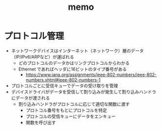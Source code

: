 #+TITLE: memo

* プロトコル管理

- ネットワークデバイスはインターネット（ネットワーク）層のデータ（IP/IPv6/ARPなど）が運ばれる
  - どのプロトコルのデータかはリンクプロトコルからわかる
  - Ethernet であればヘッダに16ビットのタイプ番号がある
    - https://www.iana.org/assignments/ieee-802-numbers/ieee-802-numbers.xhtml#ieee-802-numbers-1
- プロトコルごとに受信キューでデータの受け取りを管理
- デバイスドライバがデータを受信して割り込みが発生して割り込みハンドラにデータが渡される
  - 割り込みハンドラがプロトコルに応じて適切な関数に渡す
    - プロトコル番号をもとにプロトコルを特定
    - プロトコルの受信キューにデータをエンキュー
    - 関数を呼び出す
